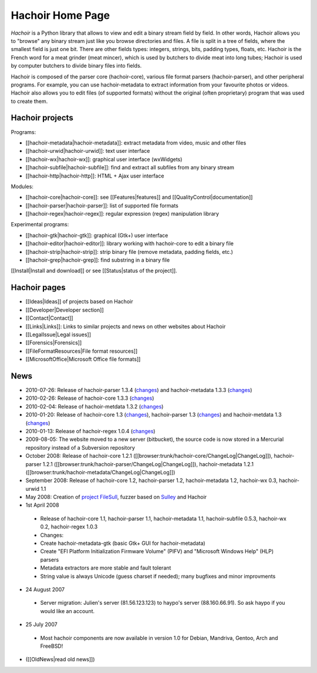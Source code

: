 +++++++++++++++++
Hachoir Home Page
+++++++++++++++++

*Hachoir* is a Python library that allows to view and edit a binary stream
field by field. In other words, Hachoir allows you to "browse" any binary
stream just like you browse directories and files. A file is split in a tree of
fields, where the smallest field is just one bit. There are other fields types:
integers, strings, bits, padding types, floats, etc. Hachoir is the French word
for a meat grinder (meat mincer), which is used by butchers to divide meat into
long tubes; Hachoir is used by computer butchers to divide binary files into
fields.

Hachoir is composed of the parser core (hachoir-core), various file format
parsers (hachoir-parser), and other peripheral programs. For example, you can
use hachoir-metadata to extract information from your favourite photos or
videos. Hachoir also allows you to edit files (of supported formats) without
the original (often proprietary) program that was used to create them.

Hachoir projects
================

Programs:

* [[hachoir-metadata|hachoir-metadata]]: extract metadata from video, music and other files
* [[hachoir-urwid|hachoir-urwid]]: text user interface
* [[hachoir-wx|hachoir-wx]]: graphical user interface (wxWidgets)
* [[hachoir-subfile|hachoir-subfile]]: find and extract all subfiles from any binary stream
* [[hachoir-http|hachoir-http]]: HTML + Ajax user interface

Modules:

* [[hachoir-core|hachoir-core]]: see [[Features|features]] and [[QualityControl|documentation]]
* [[hachoir-parser|hachoir-parser]]: list of supported file formats
* [[hachoir-regex|hachoir-regex]]: regular expression (regex) manipulation library

Experimental programs:

* [[hachoir-gtk|hachoir-gtk]]: graphical (Gtk+) user interface
* [[hachoir-editor|hachoir-editor]]: library working with hachoir-core to edit a binary file
* [[hachoir-strip|hachoir-strip]]: strip binary file (remove metadata, padding fields, etc.)
* [[hachoir-grep|hachoir-grep]]: find substring in a binary file

[[Install|Install and download]] or see [[Status|status of the project]].


Hachoir pages
=============

* [[Ideas|Ideas]] of projects based on Hachoir
* [[Developer|Developer section]]
* [[Contact|Contact]]
* [[Links|Links]]: Links to similar projects and news on other websites about Hachoir
* [[LegalIssue|Legal issues]]
* [[Forensics|Forensics]]
* [[FileFormatResources|File format resources]]
* [[MicrosoftOffice|Microsoft Office file formats]]

News
====

* 2010-07-26: Release of hachoir-parser 1.3.4 (`changes <http://bitbucket.org/haypo/hachoir/src/tip/hachoir-parser/ChangeLog>`_) and hachoir-metadata 1.3.3 (`changes <http://bitbucket.org/haypo/hachoir/src/tip/hachoir-metadata/ChangeLog>`_)
* 2010-02-26: Release of hachoir-core 1.3.3 (`changes <http://bitbucket.org/haypo/hachoir/src/tip/hachoir-core/ChangeLog>`_)
* 2010-02-04: Release of hachoir-metdata 1.3.2 (`changes <http://bitbucket.org/haypo/hachoir/src/tip/hachoir-metadata/ChangeLog>`_)
* 2010-01-20: Release of hachoir-core 1.3 (`changes <http://bitbucket.org/haypo/hachoir/src/tip/hachoir-core/ChangeLog>`_), hachoir-parser 1.3 (`changes <http://bitbucket.org/haypo/hachoir/src/tip/hachoir-parser/ChangeLog>`_) and hachoir-metdata 1.3 (`changes <http://bitbucket.org/haypo/hachoir/src/tip/hachoir-metadata/ChangeLog>`_)
* 2010-01-13: Release of hachoir-regex 1.0.4 (`changes <http://bitbucket.org/haypo/hachoir/src/tip/hachoir-regex/README>`_)
* 2009-08-05: The website moved to a new server (bitbucket), the source code is now stored in a Mercurial repository instead of a Subversion repository
* October 2008: Release of hachoir-core 1.2.1 ([[browser:trunk/hachoir-core/ChangeLog|ChangeLog]]), hachoir-parser 1.2.1 ([[browser:trunk/hachoir-parser/ChangeLog|ChangeLog]]), hachoir-metadata 1.2.1 ([[browser:trunk/hachoir-metadata/ChangeLog|ChangeLog]])
* September 2008: Release of hachoir-core 1.2, hachoir-parser 1.2, hachoir-metadata 1.2, hachoir-wx 0.3, hachoir-urwid 1.1
* May 2008: Creation of `project FileSull <http://sourceforge.net/projects/filesull/>`_, fuzzer based on `Sulley <http://code.google.com/p/sulley/>`_ and Hachoir
* 1st April 2008

 -  Release of hachoir-core 1.1, hachoir-parser 1.1, hachoir-metadata 1.1, hachoir-subfile 0.5.3, hachoir-wx 0.2, hachoir-regex 1.0.3
 -  Changes:
 -  Create hachoir-metadata-gtk (basic Gtk+ GUI for hachoir-metadata)
 -  Create "EFI Platform Initialization Firmware Volume" (PIFV) and "Microsoft Windows Help" (HLP) parsers
 -  Metadata extractors are more stable and fault tolerant
 -  String value is always Unicode (guess charset if needed); many bugfixes and minor improvments

* 24 August 2007

 -  Server migration: Julien's server (81.56.123.123) to haypo's server (88.160.66.91). So ask haypo if you would like an account.

* 25 July 2007

 -  Most hachoir components are now available in version 1.0 for Debian, Mandriva, Gentoo, Arch and FreeBSD!

* ([[OldNews|read old news]])

